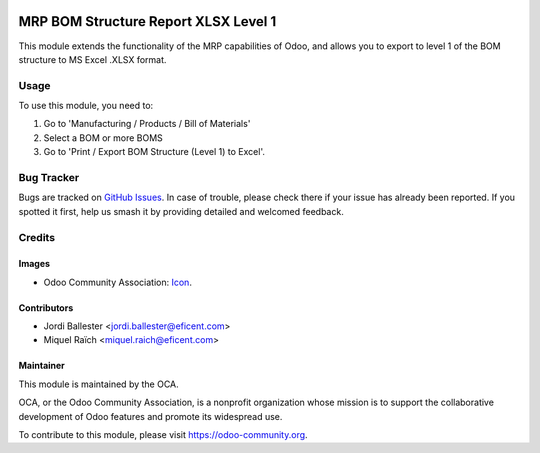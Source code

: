 .. image:: https://img.shields.io/badge/license-AGPLv3-blue.png
   :target: https://www.gnu.org/licenses/agpl.html
   :alt: License: AGPL-3

=====================================
MRP BOM Structure Report XLSX Level 1
=====================================

This module extends the functionality of the MRP capabilities of Odoo,
and allows you to export to level 1 of the BOM structure to MS Excel .XLSX format.


Usage
=====

To use this module, you need to:

#. Go to 'Manufacturing / Products / Bill of Materials'
#. Select a BOM or more BOMS
#. Go to 'Print / Export BOM Structure (Level 1) to Excel'.

.. image:: https://odoo-community.org/website/image/ir.attachment/5784_f2813bd/datas
   :alt: Try me on Runbot
   :target: https://runbot.odoo-community.org/runbot/131/11.0

Bug Tracker
===========

Bugs are tracked on `GitHub Issues
<https://github.com/OCA/manufacture-reporting/issues>`_. In case of trouble,
please check there if your issue has already been reported. If you spotted it
first, help us smash it by providing detailed and welcomed feedback.

Credits
=======

Images
------

* Odoo Community Association: `Icon <https://github.com/OCA/maintainer-tools/blob/master/template/module/static/description/icon.png>`_.

Contributors
------------

* Jordi Ballester <jordi.ballester@eficent.com>
* Miquel Raïch <miquel.raich@eficent.com>

Maintainer
----------

.. image:: https://odoo-community.org/logo.png
   :alt: Odoo Community Association
   :target: https://odoo-community.org

This module is maintained by the OCA.

OCA, or the Odoo Community Association, is a nonprofit organization whose
mission is to support the collaborative development of Odoo features and
promote its widespread use.

To contribute to this module, please visit https://odoo-community.org.


